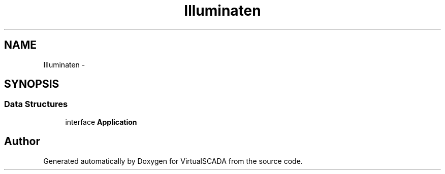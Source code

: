 .TH "Illuminate\Contracts\Foundation" 3 "Tue Apr 14 2015" "Version 1.0" "VirtualSCADA" \" -*- nroff -*-
.ad l
.nh
.SH NAME
Illuminate\Contracts\Foundation \- 
.SH SYNOPSIS
.br
.PP
.SS "Data Structures"

.in +1c
.ti -1c
.RI "interface \fBApplication\fP"
.br
.in -1c
.SH "Author"
.PP 
Generated automatically by Doxygen for VirtualSCADA from the source code\&.
